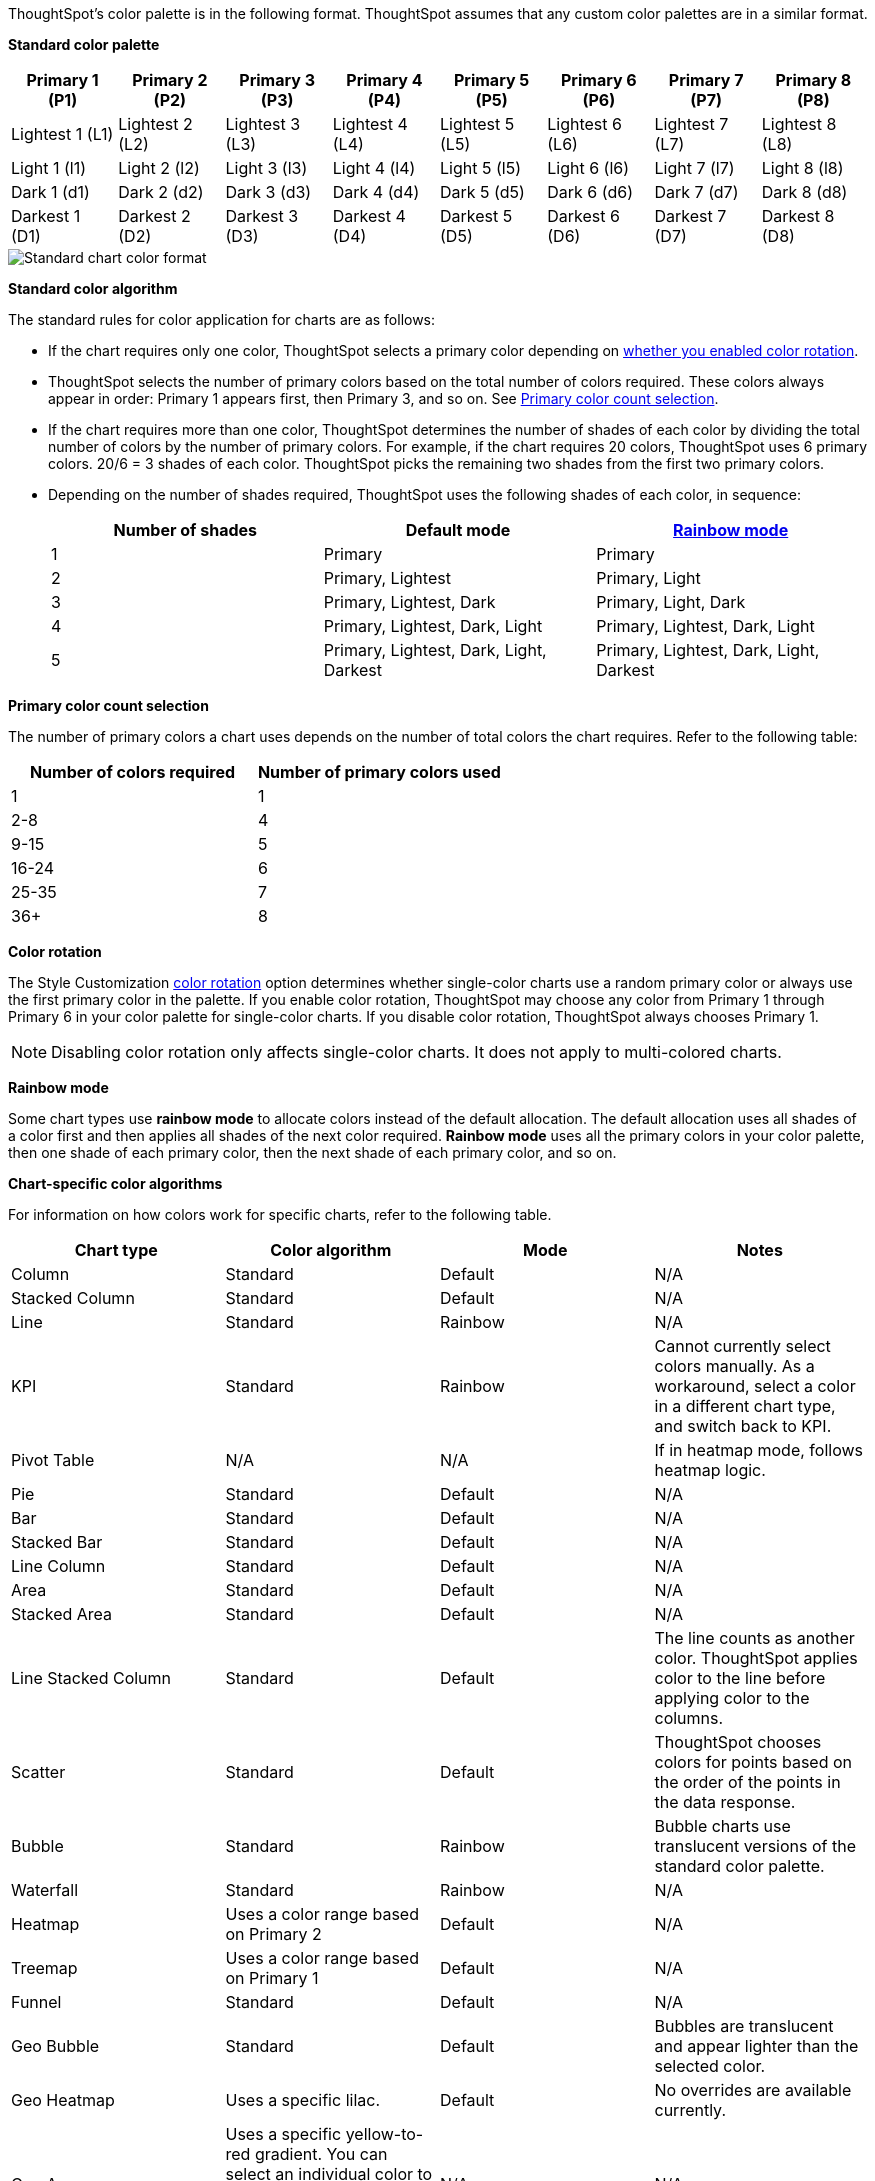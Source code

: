 ThoughtSpot's color palette is in the following format. ThoughtSpot assumes that any custom color palettes are in a similar format.

*Standard color palette*

|===
| Primary 1 (P1) | Primary 2 (P2) | Primary 3 (P3) | Primary 4 (P4) | Primary 5 (P5) | Primary 6 (P6) | Primary 7 (P7) | Primary 8 (P8)

| Lightest 1 (L1) | Lightest 2 (L2) | Lightest 3 (L3) | Lightest 4 (L4) | Lightest 5 (L5) | Lightest 6 (L6) | Lightest 7 (L7) | Lightest 8 (L8)
| Light 1 (l1) | Light 2 (l2) | Light 3 (l3) | Light 4 (l4) | Light 5 (l5) | Light 6 (l6) | Light 7 (l7) | Light 8 (l8)
| Dark 1 (d1) | Dark 2 (d2) | Dark 3 (d3) | Dark 4 (d4) | Dark 5 (d5) | Dark 6 (d6) | Dark 7 (d7) | Dark 8 (d8)
| Darkest 1 (D1) | Darkest 2 (D2) | Darkest 3 (D3) | Darkest 4 (D4) | Darkest 5 (D5) | Darkest 6 (D6) | Darkest 7 (D7) | Darkest 8 (D8)

|===

image::chart-color-palette-format.png[Standard chart color format]

*Standard color algorithm*

The standard rules for color application for charts are as follows:

* If the chart requires only one color, ThoughtSpot selects a primary color depending on <<color-rotation-option,whether you enabled color rotation>>.

* ThoughtSpot selects the number of primary colors based on the total number of colors required. These colors always appear in order: Primary 1 appears first, then Primary 3, and so on. See <<primary-color-count,Primary color count selection>>.

* If the chart requires more than one color, ThoughtSpot determines the number of shades of each color by dividing the total number of colors by the number of primary colors. For example, if the chart requires 20 colors, ThoughtSpot uses 6 primary colors. 20/6 = 3 shades of each color. ThoughtSpot picks the remaining two shades from the first two primary colors.

* Depending on the number of shades required, ThoughtSpot uses the following shades of each color, in sequence:
+
|===
| Number of shades | Default mode | <<rainbow-mode,Rainbow mode>>

| 1 | Primary | Primary
| 2 | Primary, Lightest | Primary, Light
| 3 | Primary, Lightest, Dark | Primary, Light, Dark
| 4 | Primary, Lightest, Dark, Light | Primary, Lightest, Dark, Light
| 5 | Primary, Lightest, Dark, Light, Darkest | Primary, Lightest, Dark, Light, Darkest

|===

[#primary-color-count]
*Primary color count selection*

The number of primary colors a chart uses depends on the number of total colors the chart requires. Refer to the following table:

|===
| Number of colors required | Number of primary colors used

| 1 | 1
| 2-8 | 4
| 9-15 | 5
| 16-24 | 6
| 25-35 | 7
| 36+ | 8

|===

[#color-rotation-option]
*Color rotation*

The Style Customization xref:style-customization.adoc#color-rotation[color rotation] option determines whether single-color charts use a random primary color or always use the first primary color in the palette. If you enable color rotation, ThoughtSpot may choose any color from Primary 1 through Primary 6 in your color palette for single-color charts. If you disable color rotation, ThoughtSpot always chooses Primary 1.

NOTE: Disabling color rotation only affects single-color charts. It does not apply to multi-colored charts.

[#rainbow-mode]
*Rainbow mode*

Some chart types use *rainbow mode* to allocate colors instead of the default allocation. The default allocation uses all shades of a color first and then applies all shades of the next color required. *Rainbow mode* uses all the primary colors in your color palette, then one shade of each primary color, then the next shade of each primary color, and so on.

*Chart-specific color algorithms*

For information on how colors work for specific charts, refer to the following table.

|===
| Chart type | Color algorithm | Mode | Notes

| Column | Standard | Default | N/A
| Stacked Column | Standard | Default | N/A
| Line | Standard | Rainbow | N/A
| KPI | Standard | Rainbow | Cannot currently select colors manually. As a workaround, select a color in a different chart type, and switch back to KPI.
| Pivot Table | N/A | N/A | If in heatmap mode, follows heatmap logic.
| Pie | Standard | Default | N/A
| Bar | Standard | Default | N/A
| Stacked Bar | Standard | Default | N/A
| Line Column | Standard | Default | N/A
| Area | Standard | Default | N/A
| Stacked Area | Standard | Default | N/A
| Line Stacked Column | Standard | Default | The line counts as another color. ThoughtSpot applies color to the line before applying color to the columns.
| Scatter | Standard | Default | ThoughtSpot chooses colors for points based on the order of the points in the data response.
| Bubble | Standard | Rainbow | Bubble charts use translucent versions of the standard color palette.
| Waterfall | Standard | Rainbow | N/A
| Heatmap | Uses a color range based on Primary 2 | Default | N/A
| Treemap | Uses a color range based on Primary 1 | Default | N/A
| Funnel | Standard | Default | N/A
| Geo Bubble | Standard | Default | Bubbles are translucent and appear lighter than the selected color.
| Geo Heatmap | Uses a specific lilac. | Default | No overrides are available currently.
| Geo Area | Uses a specific yellow-to-red gradient. You can select an individual color to use, and ThoughtSpot builds a gradient around that color. | N/A | N/A
| Sankey | Standard | Default | Cannot override the colors used. ThoughtSpot chooses colors for points based on the order of the points in the data response.
| Radar | ThoughtSpot sets the base color by default. The color of the radar line is determined by the standard algorithm. | Default | N/A
| Candlestick | Up/down default to green/red respectively. You can override them manually. | N/A | N/A
| Pareto | Standard | Default | The cumulative line is the first color. The active measure is the second color.

|===